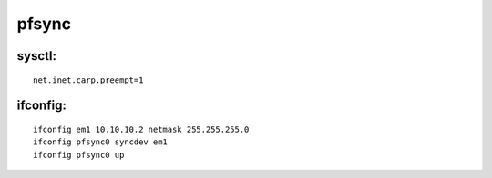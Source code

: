pfsync
======


sysctl:
-------
::

 net.inet.carp.preempt=1

ifconfig:
---------
::

 ifconfig em1 10.10.10.2 netmask 255.255.255.0
 ifconfig pfsync0 syncdev em1
 ifconfig pfsync0 up
